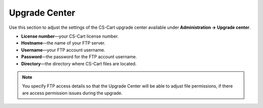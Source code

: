 **************
Upgrade Center
**************

Use this section to adjust the settings of the CS-Cart upgrade center available under **Administration → Upgrade center**.

* **License number**—your CS-Cart license number.

* **Hostname**—the name of your FTP server.

* **Username**—your FTP account username.

* **Password**—the password for the FTP account username.

* **Directory**—the directory where CS-Cart files are located.

.. note::
    You specify FTP access details so that the Upgrade Center will be able to adjust file permissions, if there are access permission issues during the upgrade.
